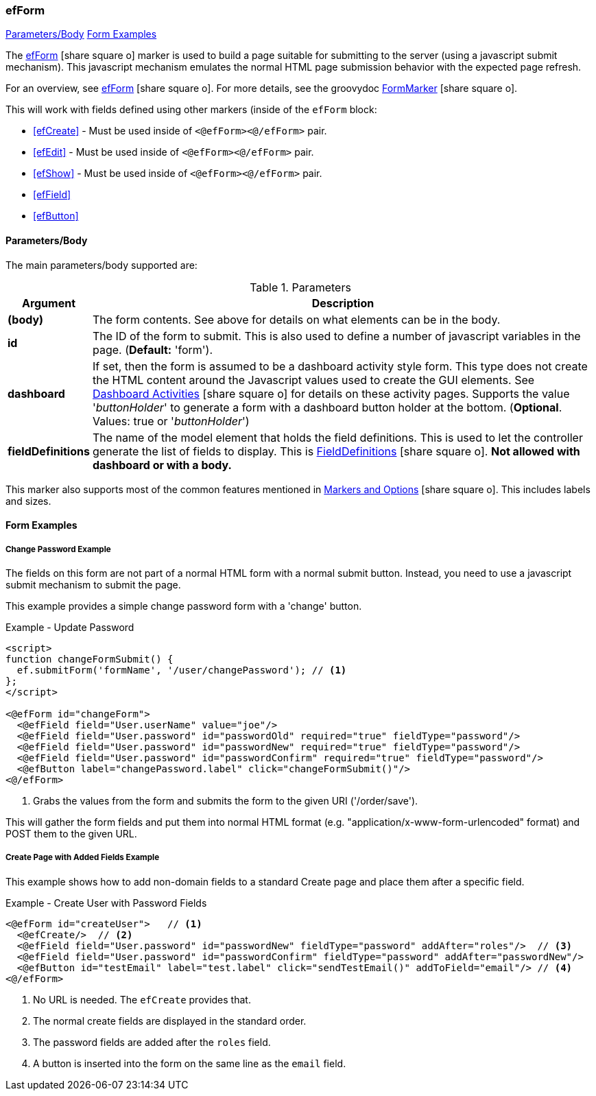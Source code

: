 === efForm

ifeval::["{backend}" != "pdf"]

[inline-toc]#<<ef-form-parameters>>#
[inline-toc]#<<Form Examples>>#

endif::[]


The link:guide.html#efform[efForm^] icon:share-square-o[role="link-blue"] marker
is used to build a page suitable for submitting to the server (using a javascript submit mechanism).
This javascript mechanism emulates the normal HTML page submission behavior with the expected
page refresh.


For an overview, see link:guide.html#efform[efForm^] icon:share-square-o[role="link-blue"].
For more details, see the groovydoc
link:groovydoc/org/simplemes/eframe/web/ui/webix/freemarker/FormMarker.html[FormMarker^]
icon:share-square-o[role="link-blue"].

This will work with fields defined using other markers (inside of the
`efForm` block:

* <<efCreate>> - Must be used inside of `<@efForm><@/efForm>` pair.
* <<efEdit>> - Must be used inside of `<@efForm><@/efForm>` pair.
* <<efShow>> - Must be used inside of `<@efForm><@/efForm>` pair.
* <<efField>>
* <<efButton>>



[[ef-form-parameters]]
==== Parameters/Body

The main parameters/body supported are:

.Parameters
[cols="1,6"]
|===
|Argument|Description

| *(body)*| The form contents. See above for details on what elements can be in the body.
| *id*    | The ID of the form to submit.  This is also used to define a number of javascript
            variables in the page. (*Default:* 'form').
| *dashboard* | If set, then the form is assumed to be a dashboard activity style form.
                This type does not create the HTML content around the Javascript values used
                to create the GUI elements.
                See link:guide.html#dashboard-activities[Dashboard Activities^]
                icon:share-square-o[role="link-blue"] for details on these activity pages.
                Supports the value '_buttonHolder_' to generate a form with a dashboard button
                holder at the bottom.  (*Optional*.  Values: true or '_buttonHolder_')
| *fieldDefinitions*    | The name of the model element that holds the
                          field definitions.  This is used to let the controller generate
                          the list of fields to display.  This is
                          link:groovydoc/org/simplemes/eframe/data/FieldDefinitions.html[FieldDefinitions^]
                          icon:share-square-o[role="link-blue"].
                          *Not allowed with dashboard or with a body.*

|===


This marker also supports most of the common features mentioned in
link:guide.html#markers-and-options[Markers and Options^] icon:share-square-o[role="link-blue"].
This includes labels and sizes.


==== Form Examples


===== Change Password Example

The fields on this form are not part of a normal HTML form with a normal submit button.
Instead, you need to use a javascript submit mechanism to submit the page.

This example provides a simple change password form with a 'change' button.

[source,html]
.Example - Update Password
----
<script>
function changeFormSubmit() {
  ef.submitForm('formName', '/user/changePassword'); // <.>
};
</script>

<@efForm id="changeForm">
  <@efField field="User.userName" value="joe"/>
  <@efField field="User.password" id="passwordOld" required="true" fieldType="password"/>
  <@efField field="User.password" id="passwordNew" required="true" fieldType="password"/>
  <@efField field="User.password" id="passwordConfirm" required="true" fieldType="password"/>
  <@efButton label="changePassword.label" click="changeFormSubmit()"/>
<@/efForm>
----

<.> Grabs the values from the form and submits the form to the given URI ('/order/save').


This will gather the form fields and put them into normal HTML format (e.g.
"application/x-www-form-urlencoded" format) and POST them to the given URL.

===== Create Page with Added Fields Example

This example shows how to add non-domain fields to a standard Create page and place them
after a specific field.

[source,html]
.Example - Create User with Password Fields
----
<@efForm id="createUser">   // <.>
  <@efCreate/>  // <.>
  <@efField field="User.password" id="passwordNew" fieldType="password" addAfter="roles"/>  // <.>
  <@efField field="User.password" id="passwordConfirm" fieldType="password" addAfter="passwordNew"/>
  <@efButton id="testEmail" label="test.label" click="sendTestEmail()" addToField="email"/> // <.>
<@/efForm>
----
<.> No URL is needed.  The `efCreate` provides that.
<.> The normal create fields are displayed in the standard order.
<.> The password fields are added after the `roles` field.
<.> A button is inserted into the form on the same line as the `email` field.









